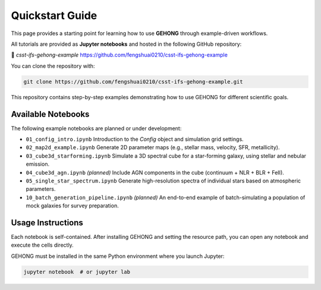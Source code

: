 Quickstart Guide
================

This page provides a starting point for learning how to use **GEHONG** through example-driven workflows.

All tutorials are provided as **Jupyter notebooks** and hosted in the following GitHub repository:

🔗 `csst-ifs-gehong-example`  
https://github.com/fengshuai0210/csst-ifs-gehong-example

You can clone the repository with:

.. code-block:: bash

   git clone https://github.com/fengshuai0210/csst-ifs-gehong-example.git

This repository contains step-by-step examples demonstrating how to use GEHONG for different scientific goals.

Available Notebooks
-------------------

The following example notebooks are planned or under development:

- ``01_config_intro.ipynb``  
  Introduction to the `Config` object and simulation grid settings.

- ``02_map2d_example.ipynb``  
  Generate 2D parameter maps (e.g., stellar mass, velocity, SFR, metallicity).

- ``03_cube3d_starforming.ipynb``  
  Simulate a 3D spectral cube for a star-forming galaxy, using stellar and nebular emission.

- ``04_cube3d_agn.ipynb`` *(planned)*  
  Include AGN components in the cube (continuum + NLR + BLR + FeII).

- ``05_single_star_spectrum.ipynb``  
  Generate high-resolution spectra of individual stars based on atmospheric parameters.

- ``10_batch_generation_pipeline.ipynb`` *(planned)*  
  An end-to-end example of batch-simulating a population of mock galaxies for survey preparation.

Usage Instructions
------------------

Each notebook is self-contained. After installing GEHONG and setting the resource path, you can open any notebook and execute the cells directly.

GEHONG must be installed in the same Python environment where you launch Jupyter:

.. code-block:: bash

   jupyter notebook  # or jupyter lab

